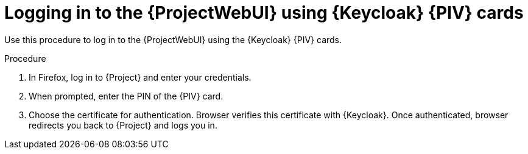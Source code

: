 [id="logging-in-to-the-{project-context}-web-ui-using-keycloak-cac-cards_{context}"]
= Logging in to the {ProjectWebUI} using {Keycloak} {PIV} cards

Use this procedure to log in to the {ProjectWebUI} using the {Keycloak} {PIV} cards.

.Procedure

. In Firefox, log in to {Project} and enter your credentials.
. When prompted, enter the PIN of the {PIV} card.
. Choose the certificate for authentication.
Browser verifies this certificate with {Keycloak}.
Once authenticated, browser redirects you back to {Project} and logs you in.
